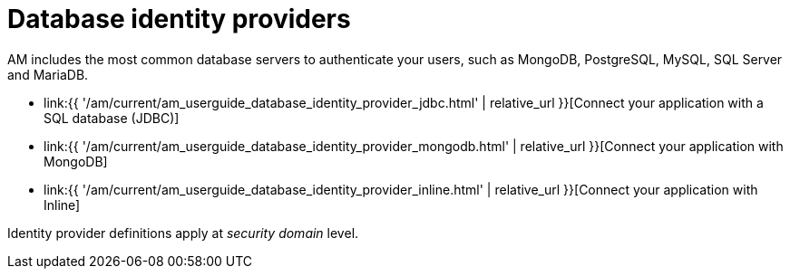 = Database identity providers
:page-sidebar: am_3_x_sidebar
:page-permalink: am/current/am_userguide_database_identity_providers.html
:page-folder: am/user-guide
:page-layout: am

AM includes the most common database servers to authenticate your users, such as MongoDB, PostgreSQL, MySQL, SQL Server and MariaDB.

- link:{{ '/am/current/am_userguide_database_identity_provider_jdbc.html' | relative_url }}[Connect your application with a SQL database (JDBC)]
- link:{{ '/am/current/am_userguide_database_identity_provider_mongodb.html' | relative_url }}[Connect your application with MongoDB]
- link:{{ '/am/current/am_userguide_database_identity_provider_inline.html' | relative_url }}[Connect your application with Inline]

Identity provider definitions apply at _security domain_ level.
